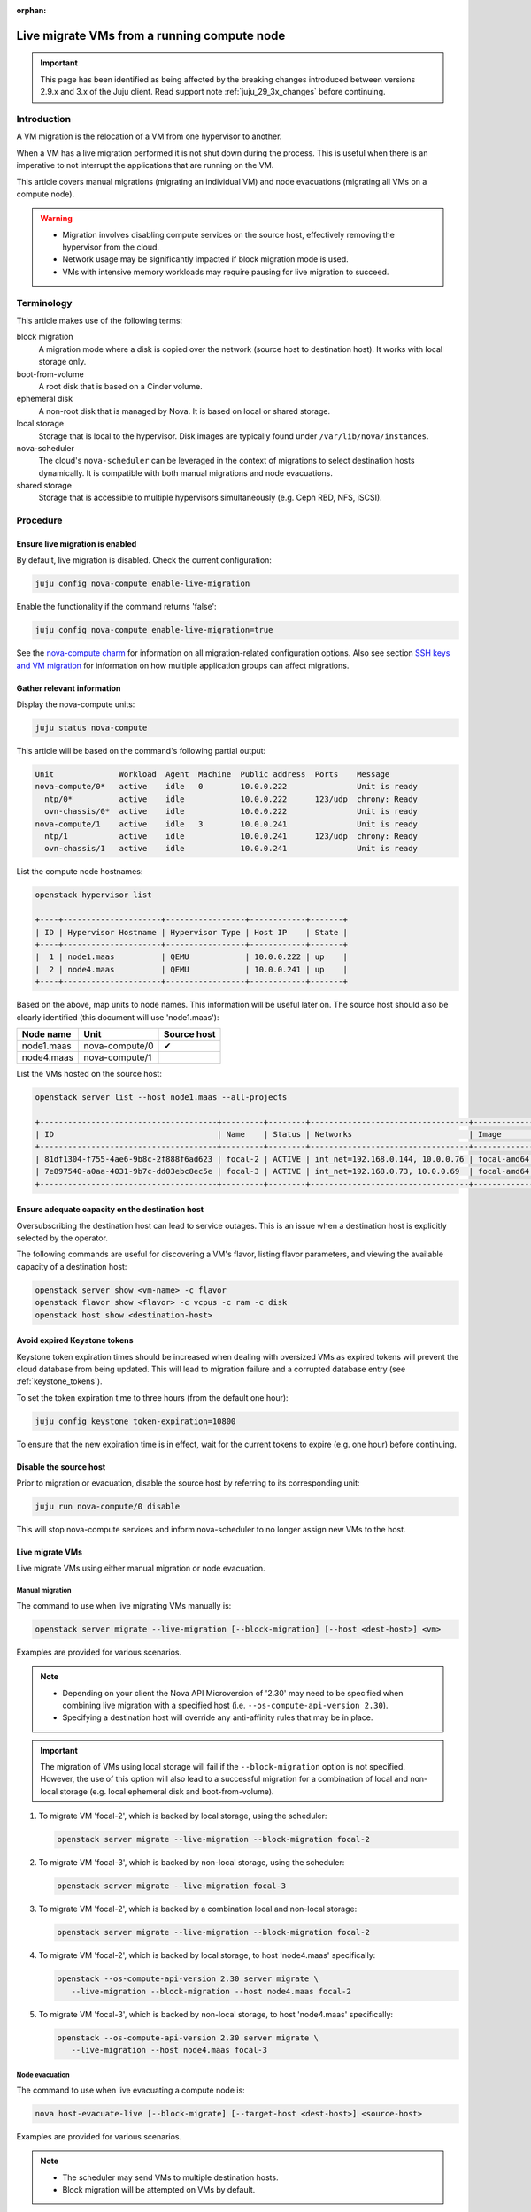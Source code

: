 :orphan:

============================================
Live migrate VMs from a running compute node
============================================

.. important::

   This page has been identified as being affected by the breaking changes
   introduced between versions 2.9.x and 3.x of the Juju client. Read
   support note :ref:`juju_29_3x_changes` before continuing.

Introduction
------------

A VM migration is the relocation of a VM from one hypervisor to another.

When a VM has a live migration performed it is not shut down during the
process. This is useful when there is an imperative to not interrupt the
applications that are running on the VM.

This article covers manual migrations (migrating an individual VM) and node
evacuations (migrating all VMs on a compute node).

.. warning::

   * Migration involves disabling compute services on the source host,
     effectively removing the hypervisor from the cloud.

   * Network usage may be significantly impacted if block migration mode is
     used.

   * VMs with intensive memory workloads may require pausing for live
     migration to succeed.

Terminology
-----------

This article makes use of the following terms:

block migration
  A migration mode where a disk is copied over the network (source host to
  destination host). It works with local storage only.

boot-from-volume
  A root disk that is based on a Cinder volume.

ephemeral disk
  A non-root disk that is managed by Nova. It is based on local or shared
  storage.

local storage
  Storage that is local to the hypervisor. Disk images are typically found
  under ``/var/lib/nova/instances``.

nova-scheduler
  The cloud's ``nova-scheduler`` can be leveraged in the context of migrations
  to select destination hosts dynamically. It is compatible with both manual
  migrations and node evacuations.

shared storage
  Storage that is accessible to multiple hypervisors simultaneously (e.g. Ceph
  RBD, NFS, iSCSI).

Procedure
---------

Ensure live migration is enabled
~~~~~~~~~~~~~~~~~~~~~~~~~~~~~~~~

By default, live migration is disabled. Check the current configuration:

.. code-block:: none

   juju config nova-compute enable-live-migration

Enable the functionality if the command returns 'false':

.. code-block:: none

   juju config nova-compute enable-live-migration=true

See the `nova-compute charm`_ for information on all migration-related
configuration options. Also see section `SSH keys and VM migration`_ for
information on how multiple application groups can affect migrations.

Gather relevant information
~~~~~~~~~~~~~~~~~~~~~~~~~~~

Display the nova-compute units:

.. code-block:: none

   juju status nova-compute

This article will be based on the command's following partial output:

.. code-block:: console

   Unit              Workload  Agent  Machine  Public address  Ports    Message
   nova-compute/0*   active    idle   0        10.0.0.222               Unit is ready
     ntp/0*          active    idle            10.0.0.222      123/udp  chrony: Ready
     ovn-chassis/0*  active    idle            10.0.0.222               Unit is ready
   nova-compute/1    active    idle   3        10.0.0.241               Unit is ready
     ntp/1           active    idle            10.0.0.241      123/udp  chrony: Ready
     ovn-chassis/1   active    idle            10.0.0.241               Unit is ready

List the compute node hostnames:

.. code-block:: none

   openstack hypervisor list

   +----+---------------------+-----------------+------------+-------+
   | ID | Hypervisor Hostname | Hypervisor Type | Host IP    | State |
   +----+---------------------+-----------------+------------+-------+
   |  1 | node1.maas          | QEMU            | 10.0.0.222 | up    |
   |  2 | node4.maas          | QEMU            | 10.0.0.241 | up    |
   +----+---------------------+-----------------+------------+-------+

Based on the above, map units to node names. This information will be useful
later on. The source host should also be clearly identified (this document will
use 'node1.maas'):

+------------+----------------+-------------+
| Node name  | Unit           | Source host |
+============+================+=============+
| node1.maas | nova-compute/0 | ✔           |
+------------+----------------+-------------+
| node4.maas | nova-compute/1 |             |
+------------+----------------+-------------+

List the VMs hosted on the source host:

.. code-block:: none

   openstack server list --host node1.maas --all-projects

   +--------------------------------------+---------+--------+----------------------------------+-------------+----------+
   | ID                                   | Name    | Status | Networks                         | Image       | Flavor   |
   +--------------------------------------+---------+--------+----------------------------------+-------------+----------+
   | 81df1304-f755-4ae6-9b8c-2f888f6ad623 | focal-2 | ACTIVE | int_net=192.168.0.144, 10.0.0.76 | focal-amd64 | m1.micro |
   | 7e897540-a0aa-4031-9b7c-dd03ebc8ec5e | focal-3 | ACTIVE | int_net=192.168.0.73, 10.0.0.69  | focal-amd64 | m1.micro |
   +--------------------------------------+---------+--------+----------------------------------+-------------+----------+

Ensure adequate capacity on the destination host
~~~~~~~~~~~~~~~~~~~~~~~~~~~~~~~~~~~~~~~~~~~~~~~~

Oversubscribing the destination host can lead to service outages. This is an
issue when a destination host is explicitly selected by the operator.

The following commands are useful for discovering a VM's flavor, listing flavor
parameters, and viewing the available capacity of a destination host:

.. code-block:: none

   openstack server show <vm-name> -c flavor
   openstack flavor show <flavor> -c vcpus -c ram -c disk
   openstack host show <destination-host>

Avoid expired Keystone tokens
~~~~~~~~~~~~~~~~~~~~~~~~~~~~~

Keystone token expiration times should be increased when dealing with oversized
VMs as expired tokens will prevent the cloud database from being updated. This
will lead to migration failure and a corrupted database entry (see
:ref:`keystone_tokens`).

To set the token expiration time to three hours (from the default one hour):

.. code-block:: none

   juju config keystone token-expiration=10800

To ensure that the new expiration time is in effect, wait for the current
tokens to expire (e.g. one hour) before continuing.

Disable the source host
~~~~~~~~~~~~~~~~~~~~~~~

Prior to migration or evacuation, disable the source host by referring to its
corresponding unit:

.. code-block:: none

   juju run nova-compute/0 disable

This will stop nova-compute services and inform nova-scheduler to no longer
assign new VMs to the host.

Live migrate VMs
~~~~~~~~~~~~~~~~

Live migrate VMs using either manual migration or node evacuation.

Manual migration
^^^^^^^^^^^^^^^^

The command to use when live migrating VMs manually is:

.. code-block:: none

   openstack server migrate --live-migration [--block-migration] [--host <dest-host>] <vm>

Examples are provided for various scenarios.

.. note::

   * Depending on your client the Nova API Microversion of '2.30' may need to
     be specified when combining live migration with a specified host (i.e.
     ``--os-compute-api-version 2.30``).

   * Specifying a destination host will override any anti-affinity rules that
     may be in place.

.. important::

   The migration of VMs using local storage will fail if the
   ``--block-migration`` option is not specified. However, the use of this
   option will also lead to a successful migration for a combination of local
   and non-local storage (e.g. local ephemeral disk and boot-from-volume).

1. To migrate VM 'focal-2', which is backed by local storage, using the
   scheduler:

   .. code-block:: none

      openstack server migrate --live-migration --block-migration focal-2

2. To migrate VM 'focal-3', which is backed by non-local storage, using the
   scheduler:

   .. code-block:: none

      openstack server migrate --live-migration focal-3

3. To migrate VM 'focal-2', which is backed by a combination local and
   non-local storage:

   .. code-block:: none

      openstack server migrate --live-migration --block-migration focal-2

4. To migrate VM 'focal-2', which is backed by local storage, to host
   'node4.maas' specifically:

   .. code-block:: none

      openstack --os-compute-api-version 2.30 server migrate \
         --live-migration --block-migration --host node4.maas focal-2

5. To migrate VM 'focal-3', which is backed by non-local storage, to host
   'node4.maas' specifically:

   .. code-block:: none

      openstack --os-compute-api-version 2.30 server migrate \
         --live-migration --host node4.maas focal-3

Node evacuation
^^^^^^^^^^^^^^^

The command to use when live evacuating a compute node is:

.. code-block:: none

   nova host-evacuate-live [--block-migrate] [--target-host <dest-host>] <source-host>

Examples are provided for various scenarios.

.. note::

   * The scheduler may send VMs to multiple destination hosts.

   * Block migration will be attempted on VMs by default.

.. important::

   The migration of VMs using non-local storage will fail if the
   ``--block-migrate`` option is specified. However, the omittance of this
   option will lead to a successful migration for a combination of local and
   non-local storage (e.g. local ephemeral disk and boot-from-volume). This
   option therefore has no compelling use case.

1. To evacuate host 'node1.maas' of VMs, which are backed by local or non-local
   storage (or a combination thereof):

.. code-block:: none

   nova host-evacuate-live node1.maas

2. To evacuate host 'node1.maas' of VMs, which are backed by local or non-local
   storage (or a combination thereof), to host 'node4.maas' specifically:

.. code-block:: none

   nova host-evacuate-live --target-host node4.maas node1.maas

Enable the source host
~~~~~~~~~~~~~~~~~~~~~~

Providing the source host is not being retired, re-enable it by referring to
its corresponding unit:

.. code-block:: none

   juju run nova-compute/0 enable

This will start nova-compute services and allows nova-scheduler to run new VMs
on this host.

Revert Keystone token expiration time
~~~~~~~~~~~~~~~~~~~~~~~~~~~~~~~~~~~~~

If the Keystone token expiration time was modified in an earlier step, change
it back to its original value. Here it is reset to the default of one hour:

.. code-block:: none

   juju config keystone token-expiration=3600

Troubleshooting
---------------

Migration list and migration ID
~~~~~~~~~~~~~~~~~~~~~~~~~~~~~~~

To get a record of all past migrations on a per-VM basis, which includes the
migration ID:

.. code-block:: none

   nova migration-list

In this output columns have been removed for legibility purposes, and only a
single, currently running, migration is shown:

.. code-block:: console

   +----+-------------+------------+---------+--------------------------------------+----------------+
   | Id | Source Node | Dest Node  | Status  | Instance UUID                        | Type           |
   +----+-------------+------------+---------+--------------------------------------+----------------+
   | 29 | node4.maas  | node1.maas | running | 81df1304-f755-4ae6-9b8c-2f888f6ad623 | live-migration |
   +----+-------------+------------+---------+--------------------------------------+----------------+

The above migration has an ID of '29'.

Forcing a migration
~~~~~~~~~~~~~~~~~~~

A VM with an intensive memory workload can be hard to live migrate. In such a
case the migration can be forced by pausing the VM until the copying of memory
is finished.

The :command:`openstack server show` command output contains a ``progress``
field that normally displays a value of '0' but for this scenario of a busy VM
it will start to provide percentages.

Forcing a migration should be considered once its progress nears 90%:

.. code-block:: none

   nova live-migration-force-complete <vm> <migration-id>

.. caution::

   Some applications are time sensitive and may not tolerate a forced migration
   due to the effect pausing can have on a VM's clock.

Aborting a migration
~~~~~~~~~~~~~~~~~~~~

A migration can be aborted like this:

.. code-block:: none

   nova live-migration-abort <vm> <migration-id>

Migration logs
~~~~~~~~~~~~~~

A failed migration will result in log messages being appended to the
``nova-compute.log`` file on the source host.

.. LINKS
.. _nova-compute charm: https://charmhub.io/nova-compute
.. _SSH keys and VM migration: https://opendev.org/openstack/charm-nova-compute/src/branch/master/README.md#ssh-keys-and-vm-migration
